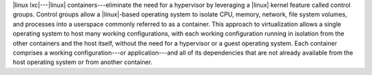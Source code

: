 .. The contents of this file are included in multiple topics.
.. This file should not be changed in a way that hinders its ability to appear in multiple documentation sets.


|linux lxc|---|linux| containers---eliminate the need for a hypervisor by leveraging a |linux| kernel feature called control groups. Control groups allow a |linux|-based operating system to isolate CPU, memory, network, file system volumes, and processes into a userspace commonly referred to as a container. This approach to virtualization allows a single operating system to host many working configurations, with each working configuration running in isolation from the other containers and the host itself, without the need for a hypervisor or a guest operating system. Each container comprises a working configuration---or application---and all of its dependencies that are not already available from the host operating system or from another container.